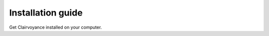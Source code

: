 .. _intro-install:

=======================
Installation guide
=======================

Get Clairvoyance installed on your computer.
